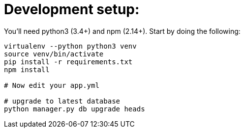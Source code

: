 = Development setup:

You'll need python3 (3.4+) and npm (2.14+). Start by doing the following:

```
virtualenv --python python3 venv
source venv/bin/activate
pip install -r requirements.txt
npm install

# Now edit your app.yml

# upgrade to latest database
python manager.py db upgrade heads
```